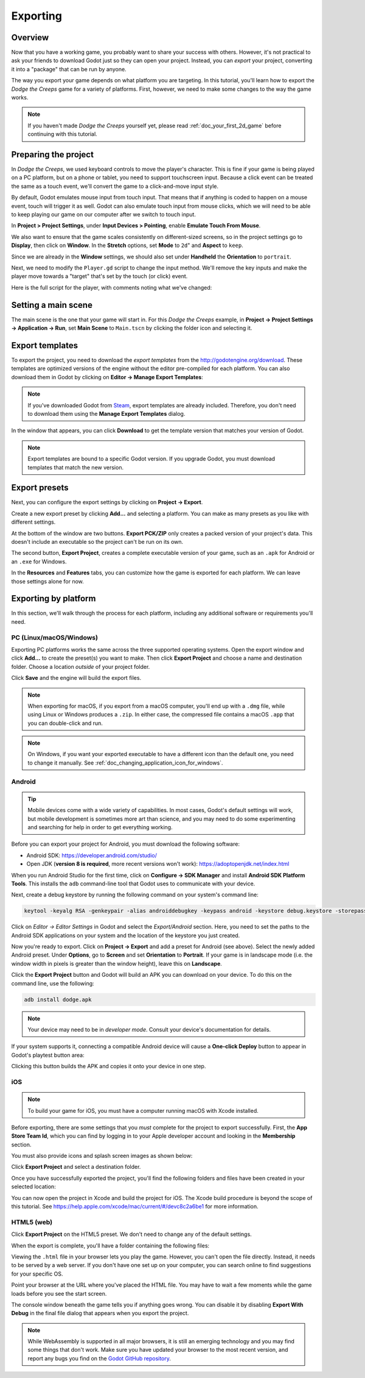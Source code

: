 .. _doc_exporting_basics:

Exporting
=========

Overview
--------

Now that you have a working game, you probably want to share your success with
others. However, it's not practical to ask your friends to download Godot
just so they can open your project. Instead, you can *export* your project,
converting it into a "package" that can be run by anyone.

The way you export your game depends on what platform you are targeting. In
this tutorial, you'll learn how to export the *Dodge the Creeps* game for a
variety of platforms. First, however, we need to make some changes to the
way the game works.

.. note:: If you haven't made *Dodge the Creeps* yourself yet, please read
          :ref:`doc_your_first_2d_game` before continuing with this tutorial.

Preparing the project
---------------------

In *Dodge the Creeps*, we used keyboard controls to move the player's character.
This is fine if your game is being played on a PC platform, but on a phone
or tablet, you need to support touchscreen input. Because a click event can
be treated the same as a touch event, we'll convert the game to a click-and-move
input style.

By default, Godot emulates mouse input from touch input. That means that if
anything is coded to happen on a mouse event, touch will trigger it as well.
Godot can also emulate touch input from mouse clicks, which we will need to be
able to keep playing our game on our computer after we switch to touch input.

In **Project > Project Settings**, under **Input Devices > Pointing**, enable
**Emulate Touch From Mouse**.

.. image:: img/export_touchsettings.png

We also want to ensure that the game scales consistently on different-sized screens,
so in the project settings go to **Display**, then click on **Window**. In the **Stretch**
options, set **Mode** to ``2d``" and **Aspect** to ``keep``.

Since we are already in the **Window** settings, we should also set under **Handheld**
the **Orientation** to ``portrait``.

.. image:: img/export_handheld_stretchsettings.png

Next, we need to modify the ``Player.gd`` script to change the input method.
We'll remove the key inputs and make the player move towards a "target" that's
set by the touch (or click) event.

Here is the full script for the player, with comments noting what we've
changed:

.. tabs::
 .. code-tab:: gdscript GDScript

    extends Area2D

    signal hit

    export var speed = 400
    var screen_size
    # Add this variable to hold the clicked position.
    var target = Vector2()

    func _ready():
        hide()
        screen_size = get_viewport_rect().size

    func start(pos):
        position = pos
        # Initial target is the start position.
        target = pos
        show()
        $CollisionShape2D.disabled = false

    # Change the target whenever a touch event happens.
    func _input(event):
        if event is InputEventScreenTouch and event.pressed:
            target = event.position

    func _process(delta):
        var velocity = Vector2()
        # Move towards the target and stop when close.
        if position.distance_to(target) > 10:
            velocity = target - position

    # Remove keyboard controls.
    #    if Input.is_action_pressed("ui_right"):
    #       velocity.x += 1
    #    if Input.is_action_pressed("ui_left"):
    #        velocity.x -= 1
    #    if Input.is_action_pressed("ui_down"):
    #        velocity.y += 1
    #    if Input.is_action_pressed("ui_up"):
    #        velocity.y -= 1

        if velocity.length() > 0:
            velocity = velocity.normalized() * speed
            $AnimatedSprite.play()
        else:
            $AnimatedSprite.stop()

        position += velocity * delta
        # We still need to clamp the player's position here because on devices that don't
        # match your game's aspect ratio, Godot will try to maintain it as much as possible
        # by creating black borders, if necessary.
        # Without clamp(), the player would be able to move under those borders.
        position.x = clamp(position.x, 0, screen_size.x)
        position.y = clamp(position.y, 0, screen_size.y)

        if velocity.x != 0:
            $AnimatedSprite.animation = "walk"
            $AnimatedSprite.flip_v = false
            $AnimatedSprite.flip_h = velocity.x < 0
        elif velocity.y != 0:
            $AnimatedSprite.animation = "up"
            $AnimatedSprite.flip_v = velocity.y > 0

    func _on_Player_body_entered( body ):
        hide()
        emit_signal("hit")
        $CollisionShape2D.set_deferred("disabled", true)

 .. code-tab:: csharp

    using Godot;
    using System;

    public class Player : Area2D
    {
        [Signal]
        public delegate void Hit();

        [Export]
        public int Speed = 400;

        private Vector2 _screenSize;
        // Add this variable to hold the clicked position.
        private Vector2 _target;

        public override void _Ready()
        {
            Hide();
            _screenSize = GetViewport().Size;
        }

        public void Start(Vector2 pos)
        {
            Position = pos;
            // Initial target us the start position.
            _target = pos;
            Show();
            GetNode<CollisionShape2D>("CollisionShape2D").Disabled = false;
        }

        // Change the target whenever a touch event happens.
        public override void _Input(InputEvent @event)
        {
            if (@event is InputEventScreenTouch eventMouseButton && eventMouseButton.Pressed)
            {
                _target = (@event as InputEventScreenTouch).Position;
            }
        }

        public override void _Process(float delta)
        {
            var velocity = new Vector2();
            // Move towards the target and stop when close.
            if (Position.DistanceTo(_target) > 10)
            {
                velocity = _target - Position;
            }

            // Remove keyboard controls.
            //if (Input.IsActionPressed("ui_right"))
            //{
            //    velocity.x += 1;
            //}

            //if (Input.IsActionPressed("ui_left"))
            //{
            //    velocity.x -= 1;
            //}

            //if (Input.IsActionPressed("ui_down"))
            //{
            //    velocity.y += 1;
            //}

            //if (Input.IsActionPressed("ui_up"))
            //{
            //    velocity.y -= 1;
            //}

            var animatedSprite = GetNode<AnimatedSprite>("AnimatedSprite");

            if (velocity.Length() > 0)
            {
                velocity = velocity.Normalized() * Speed;
                animatedSprite.Play();
            }
            else
            {
                animatedSprite.Stop();
            }

            Position += velocity * delta;
            // We still need to clamp the player's position here because on devices that don't
            // match your game's aspect ratio, Godot will try to maintain it as much as possible
            // by creating black borders, if necessary.
            // Without clamp(), the player would be able to move under those borders.
            Position = new Vector2(
                x: Mathf.Clamp(Position.x, 0, _screenSize.x),
                y: Mathf.Clamp(Position.y, 0, _screenSize.y)
            );

            if (velocity.x != 0)
            {
                animatedSprite.Animation = "walk";
                animatedSprite.FlipV = false;
                animatedSprite.FlipH = velocity.x < 0;
            }
            else if(velocity.y != 0)
            {
                animatedSprite.Animation = "up";
                animatedSprite.FlipV = velocity.y > 0;
            }
        }
        public void OnPlayerBodyEntered(PhysicsBody2D body)
        {
            Hide(); // Player disappears after being hit.
            EmitSignal("Hit");
            GetNode<CollisionShape2D>("CollisionShape2D").SetDeferred("disabled", true);
        }
    }

Setting a main scene
--------------------

The main scene is the one that your game will start in. For this
*Dodge the Creeps* example, in
**Project -> Project Settings -> Application -> Run**, set **Main Scene**
to ``Main.tscn`` by clicking the folder icon and selecting it.

Export templates
----------------

To export the project, you need to download the *export templates* from the
http://godotengine.org/download. These templates are optimized versions of the engine
without the editor pre-compiled for each platform. You can also
download them in Godot by clicking on **Editor -> Manage Export Templates**:

.. image:: img/export_template_menu.png

.. note::

    If you've downloaded Godot from
    `Steam <https://store.steampowered.com/app/404790/Godot_Engine/>`__,
    export templates are already included. Therefore, you don't need to download
    them using the **Manage Export Templates** dialog.

In the window that appears, you can click **Download** to get the template
version that matches your version of Godot.

.. image:: img/export_template_manager.png

.. note::

    Export templates are bound to a specific Godot version. If you upgrade
    Godot, you must download templates that match the new version.

Export presets
--------------

Next, you can configure the export settings by clicking on **Project -> Export**.

Create a new export preset by clicking **Add...** and selecting a platform. You
can make as many presets as you like with different settings.

.. image:: img/export_presets_window.png

At the bottom of the window are two buttons. **Export PCK/ZIP** only creates
a packed version of your project's data. This doesn't include an executable
so the project can't be run on its own.

The second button, **Export Project**, creates a complete executable version
of your game, such as an ``.apk`` for Android or an ``.exe`` for Windows.

In the **Resources** and **Features** tabs, you can customize how the game is
exported for each platform. We can leave those settings alone for now.

Exporting by platform
---------------------

In this section, we'll walk through the process for each platform,
including any additional software or requirements you'll need.

PC (Linux/macOS/Windows)
~~~~~~~~~~~~~~~~~~~~~~~~

Exporting PC platforms works the same across the three supported operating
systems. Open the export window and click **Add...** to create the preset(s) you
want to make. Then click **Export Project** and choose a name and destination
folder. Choose a location *outside* of your project folder.

Click **Save** and the engine will build the export files.

.. note::

    When exporting for macOS, if you export from a macOS computer, you'll end up
    with a ``.dmg`` file, while using Linux or Windows produces a ``.zip``. In
    either case, the compressed file contains a macOS ``.app`` that you can
    double-click and run.

.. note::

    On Windows, if you want your exported executable to have a different icon
    than the default one, you need to change it manually. See
    :ref:`doc_changing_application_icon_for_windows`.

Android
~~~~~~~

.. tip::

    Mobile devices come with a wide variety of capabilities. In most cases,
    Godot's default settings will work, but mobile development is sometimes more
    art than science, and you may need to do some experimenting and searching
    for help in order to get everything working.

Before you can export your project for Android, you must download the following
software:

* Android SDK: https://developer.android.com/studio/
* Open JDK (**version 8 is required**, more recent versions won't work): https://adoptopenjdk.net/index.html

When you run Android Studio for the first time, click on **Configure -> SDK Manager**
and install **Android SDK Platform Tools**. This installs the ``adb``
command-line tool that Godot uses to communicate with your device.

Next, create a debug keystore by running the following command on your
system's command line:

.. code-block:: shell

    keytool -keyalg RSA -genkeypair -alias androiddebugkey -keypass android -keystore debug.keystore -storepass android -dname "CN=Android Debug,O=Android,C=US" -validity 9999

Click on *Editor -> Editor Settings* in Godot and select the *Export/Android*
section. Here, you need to set the paths to the Android SDK applications on
your system and the location of the keystore you just created.

.. image:: img/export_editor_android_settings.png

Now you're ready to export. Click on **Project -> Export** and add a preset
for Android (see above). Select the newly added Android preset. Under **Options**,
go to **Screen** and set **Orientation** to **Portrait**. If your game is in
landscape mode (i.e. the window width in pixels is greater than the window height),
leave this on **Landscape**.

Click the **Export Project** button and Godot will build an APK you can download
on your device. To do this on the command line, use the following:

.. code-block:: shell

    adb install dodge.apk

.. note:: Your device may need to be in *developer mode*. Consult your
          device's documentation for details.

If your system supports it, connecting a compatible Android device will cause
a **One-click Deploy** button to appear in Godot's playtest button area:

.. image:: img/export_android_oneclick.png

Clicking this button builds the APK and copies it onto your device in one step.

iOS
~~~

.. note::

    To build your game for iOS, you must have a computer running macOS with
    Xcode installed.

Before exporting, there are some settings that you *must* complete for the project
to export successfully. First, the **App Store Team Id**, which you can find by
logging in to your Apple developer account and looking in the **Membership** section.

You must also provide icons and splash screen images as shown below:

.. image:: img/export_ios_settings.png

Click **Export Project** and select a destination folder.

Once you have successfully exported the project, you'll find the following
folders and files have been created in your selected location:

.. image:: img/export_xcode_project_folders.png

You can now open the project in Xcode and build the project for iOS.
The Xcode build procedure is beyond the scope of this tutorial.
See https://help.apple.com/xcode/mac/current/#/devc8c2a6be1
for more information.

HTML5 (web)
~~~~~~~~~~~

Click **Export Project** on the HTML5 preset. We don't need to change any
of the default settings.

When the export is complete, you'll have a folder containing the following
files:

.. image:: img/export_web_files.png

Viewing the ``.html`` file in your browser lets you play the game. However, you
can't open the file directly. Instead, it needs to be served by a web server. If
you don't have one set up on your computer, you can search online to find
suggestions for your specific OS.

Point your browser at the URL where you've placed the HTML file. You may have
to wait a few moments while the game loads before you see the start screen.

.. image:: img/export_web_example.png

The console window beneath the game tells you if anything goes wrong. You can
disable it by disabling **Export With Debug** in the final file dialog that appears
when you export the project.

.. image:: img/export_web_export_with_debug_disabled.png

.. note::

    While WebAssembly is supported in all major browsers, it is still an
    emerging technology and you may find some things that don't work. Make sure
    you have updated your browser to the most recent version, and report any
    bugs you find on the
    `Godot GitHub repository <https://github.com/godotengine/godot/issues>`_.
